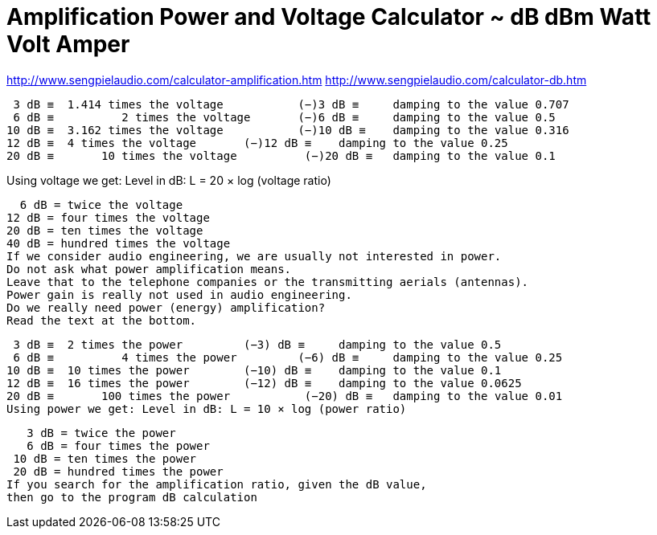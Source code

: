 = Amplification Power and Voltage Calculator ~ dB dBm Watt Volt Amper

http://www.sengpielaudio.com/calculator-amplification.htm
http://www.sengpielaudio.com/calculator-db.htm


 3 dB ≡	 1.414 times the voltage	   (−)3 dB ≡	 damping to the value 0.707
 6 dB ≡	         2 times the voltage	   (−)6 dB ≡	 damping to the value 0.5
10 dB ≡	 3.162 times the voltage	   (−)10 dB ≡	 damping to the value 0.316
12 dB ≡	 4 times the voltage	   (−)12 dB ≡	 damping to the value 0.25
20 dB ≡	      10 times the voltage	    (−)20 dB ≡	 damping to the value 0.1

Using voltage we get: Level in dB: L = 20 × log (voltage ratio)

  6 dB = twice the voltage
12 dB = four times the voltage
20 dB = ten times the voltage
40 dB = hundred times the voltage
If we consider audio engineering, we are usually not interested in power.
Do not ask what power amplification means.
Leave that to the telephone companies or the transmitting aerials (antennas).
Power gain is really not used in audio engineering.
Do we really need power (energy) amplification?
Read the text at the bottom.

 3 dB ≡	 2 times the power	   (−3) dB ≡	 damping to the value 0.5
 6 dB ≡	         4 times the power	   (−6) dB ≡	 damping to the value 0.25
10 dB ≡	 10 times the power	   (−10) dB ≡	 damping to the value 0.1
12 dB ≡	 16 times the power	   (−12) dB ≡	 damping to the value 0.0625 
20 dB ≡	      100 times the power	    (−20) dB ≡	 damping to the value 0.01
Using power we get: Level in dB: L = 10 × log (power ratio)


   3 dB = twice the power
   6 dB = four times the power
 10 dB = ten times the power
 20 dB = hundred times the power 
If you search for the amplification ratio, given the dB value,
then go to the program dB calculation